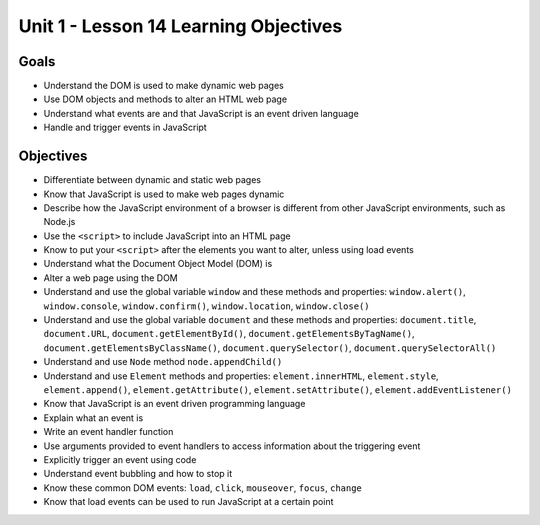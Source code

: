 
Unit 1 - Lesson 14 Learning Objectives
======================================

Goals
-----

- Understand the DOM is used to make dynamic web pages
- Use DOM objects and methods to alter an HTML web page
- Understand what events are and that JavaScript is an event driven language
- Handle and trigger events in JavaScript

Objectives
----------

- Differentiate between dynamic and static web pages
- Know that JavaScript is used to make web pages dynamic
- Describe how the JavaScript environment of a browser is different from other JavaScript environments, such as Node.js
- Use the ``<script>`` to include JavaScript into an HTML page
- Know to put your ``<script>`` after the elements you want to alter, unless using load events
- Understand what the Document Object Model (DOM) is
- Alter a web page using the DOM
- Understand and use the global variable ``window`` and these methods and properties: ``window.alert()``, ``window.console``, ``window.confirm()``, ``window.location``, ``window.close()``
- Understand and use the global variable ``document`` and these methods and properties: ``document.title``, ``document.URL``, ``document.getElementById()``, ``document.getElementsByTagName()``, ``document.getElementsByClassName()``, ``document.querySelector()``, ``document.querySelectorAll()``
- Understand and use ``Node`` method ``node.appendChild()``
- Understand and use ``Element`` methods and properties: ``element.innerHTML``, ``element.style``, ``element.append()``, ``element.getAttribute()``, ``element.setAttribute()``, ``element.addEventListener()``
- Know that JavaScript is an event driven programming language
- Explain what an event is
- Write an event handler function
- Use arguments provided to event handlers to access information about the triggering event
- Explicitly trigger an event using code
- Understand event bubbling and how to stop it
- Know these common DOM events: ``load``, ``click``, ``mouseover``, ``focus``, ``change``
- Know that load events can be used to run JavaScript at a certain point

